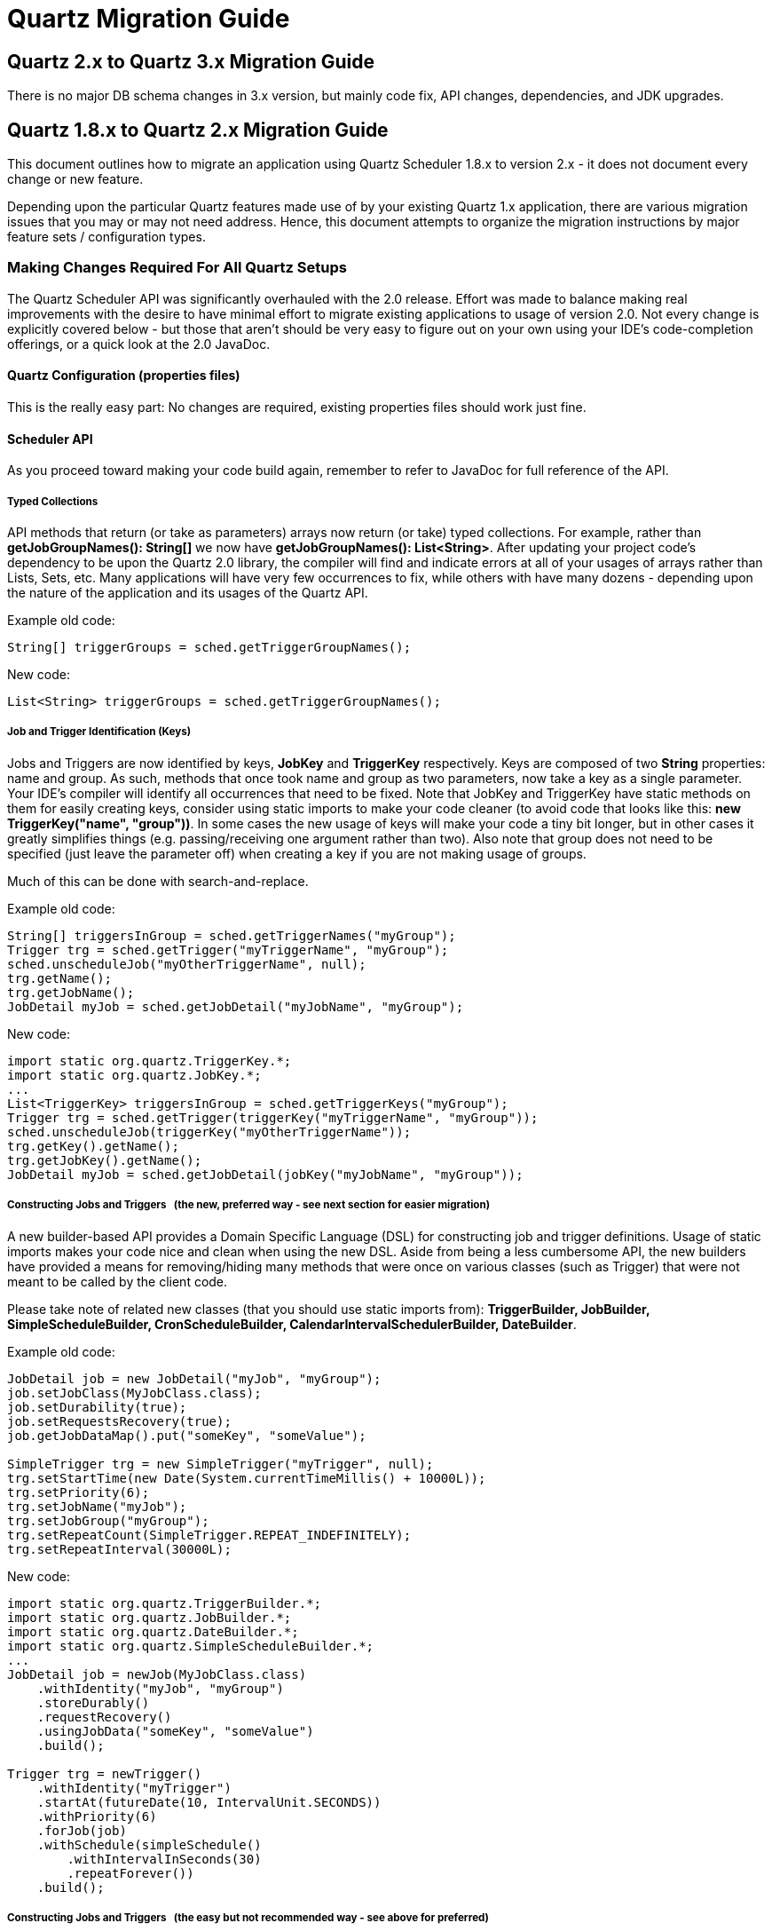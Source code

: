 = Quartz Migration Guide

:toc:

== Quartz 2.x to Quartz 3.x Migration Guide

There is no major DB schema changes in 3.x version, but mainly code fix, API changes, dependencies, and JDK upgrades.

== Quartz 1.8.x to Quartz 2.x Migration Guide

This document outlines how to migrate an application using Quartz Scheduler 1.8.x to version 2.x - it does not
document every change or new feature.

Depending upon the particular Quartz features made use of by your existing Quartz 1.x application, there are
various migration issues that you may or may not need address. Hence, this document attempts to organize the migration
instructions by major feature sets / configuration types.

=== Making Changes Required For All Quartz Setups

The Quartz Scheduler API was significantly overhauled with the 2.0 release.  Effort was made to balance making real
improvements with the desire to have minimal effort to migrate existing applications to usage of version 2.0.  Not every
change is explicitly covered below - but those that aren't should be very easy to figure out on your own using your
IDE's code-completion offerings, or a quick look at the 2.0 JavaDoc.

==== Quartz Configuration (properties files)

This is the really easy part: No changes are required, existing properties files should work just fine.

==== Scheduler API

As you proceed toward making your code build again, remember to refer to JavaDoc for full reference of the API.

===== Typed Collections

API methods that return (or take as parameters) arrays now return (or take) typed collections.  For example, rather
than *getJobGroupNames(): String[]* we now have *getJobGroupNames(): List<String>*.   After updating your
project code's dependency to be upon the Quartz 2.0 library, the compiler will find and indicate errors at all of your
usages of arrays rather than Lists, Sets, etc.  Many applications will have very few occurrences to fix, while others
with have many dozens - depending upon the nature of the application and its usages of the Quartz API.

Example old code:

----
String[] triggerGroups = sched.getTriggerGroupNames();
----

New code:

----
List<String> triggerGroups = sched.getTriggerGroupNames();
----


===== Job and Trigger Identification (Keys)

Jobs and Triggers are now identified by keys, *JobKey* and *TriggerKey* respectively.  Keys are composed
of two *String* properties: name and group.  As such, methods that once took name and group as two parameters,
now take a key as a single parameter.   Your IDE's compiler will identify all occurrences that need to be fixed.  Note
that JobKey and TriggerKey have static methods on them for easily creating keys, consider using static imports to make
your code cleaner (to avoid code that looks like this:  *new TriggerKey("name", "group"))*.  In some cases the new
usage of keys will make your code a tiny bit longer, but in other cases it greatly simplifies things (e.g. passing/receiving
one argument rather than two).  Also note that group does not need to be specified (just leave the parameter off) when
creating a key if you are not making usage of groups.

Much of this can be done with search-and-replace.

Example old code:

----
String[] triggersInGroup = sched.getTriggerNames("myGroup");
Trigger trg = sched.getTrigger("myTriggerName", "myGroup");
sched.unscheduleJob("myOtherTriggerName", null);
trg.getName();
trg.getJobName();
JobDetail myJob = sched.getJobDetail("myJobName", "myGroup");
----


New code:

----
import static org.quartz.TriggerKey.*;
import static org.quartz.JobKey.*;
...
List<TriggerKey> triggersInGroup = sched.getTriggerKeys("myGroup");
Trigger trg = sched.getTrigger(triggerKey("myTriggerName", "myGroup"));
sched.unscheduleJob(triggerKey("myOtherTriggerName"));
trg.getKey().getName();
trg.getJobKey().getName();
JobDetail myJob = sched.getJobDetail(jobKey("myJobName", "myGroup"));
----


===== Constructing Jobs and Triggers &nbsp; (the new, preferred way - see next section for easier migration)

A new builder-based API provides a Domain Specific Language (DSL) for constructing job and trigger definitions.
Usage of static imports makes your code nice and clean when using the new DSL.  Aside from being a less cumbersome API,
the new builders have provided a means for removing/hiding many methods that were once on various classes (such as
Trigger) that were not meant to be called by the client code.

Please take note of related new classes (that you should use static imports from):  *TriggerBuilder, JobBuilder,
SimpleScheduleBuilder, CronScheduleBuilder, CalendarIntervalSchedulerBuilder, DateBuilder*.

Example old code:

----
JobDetail job = new JobDetail("myJob", "myGroup");
job.setJobClass(MyJobClass.class);
job.setDurability(true);
job.setRequestsRecovery(true);
job.getJobDataMap().put("someKey", "someValue");

SimpleTrigger trg = new SimpleTrigger("myTrigger", null);
trg.setStartTime(new Date(System.currentTimeMillis() + 10000L));
trg.setPriority(6);
trg.setJobName("myJob");
trg.setJobGroup("myGroup");
trg.setRepeatCount(SimpleTrigger.REPEAT_INDEFINITELY);
trg.setRepeatInterval(30000L);
----


New code:

----
import static org.quartz.TriggerBuilder.*;
import static org.quartz.JobBuilder.*;
import static org.quartz.DateBuilder.*;
import static org.quartz.SimpleScheduleBuilder.*;
...
JobDetail job = newJob(MyJobClass.class)
    .withIdentity("myJob", "myGroup")
    .storeDurably()
    .requestRecovery()
    .usingJobData("someKey", "someValue")
    .build();

Trigger trg = newTrigger()
    .withIdentity("myTrigger")
    .startAt(futureDate(10, IntervalUnit.SECONDS))
    .withPriority(6)
    .forJob(job)
    .withSchedule(simpleSchedule()
        .withIntervalInSeconds(30)
        .repeatForever())
    .build();
----


===== Constructing Jobs and Triggers &nbsp; (the easy but not recommended way - see above for preferred)

If you want to get going quicker, without re-writing code to use the new builder/DSL API, you can make some quick
changes to existing code to make the compiler happy.   Trigger and JobDetail are now interfaces, but implementations
still exists that you can "sneakily" reference.  Note that this is only recommended as a temporary way to get your
code working quickly, and you should plan on eventually converting your code to use the new API.

Rather than importing and using *org.org.quartz.SimpleTrigger*, *org.org.quartz.CronTrigger*, and
*org.quartz.JobDetail* change your code to import and use *org.triggers.impl.org.quartz.SimpleTriggerImpl*,
*org.triggers.impl.org.quartz.CronTriggerImpl*, and *org.quartz.impl.JobDetailImpl*.  (A similar name
substitution pattern can be used for other concrete trigger types).

This can be accomplished with search-and-replace.

Example old code:

----
JobDetail job = new JobDetail("myJob", "myGroup");
...
SimpleTrigger trg = new SimpleTrigger("myTrigger", null);
----


New code:

----
JobDetailImpl job = new JobDetailImpl("myJob", "myGroup");
...
SimpleTriggerImpl trg = new SimpleTriggerImpl("myTrigger", null);
----


===== Changes Relating To Trigger Comparison

Trigger's compareTo() method now correctly relates to its equals() method, in that it compares the trigger's key,
rather than next fire time.  A new Comparator that sorts triggers according to fire time, priority and key was added as
Trigger.TriggerTimeComparator.


This will not affect most Quartz 1.x users, but may, if your own code attempts to sort triggers by placing them
in a sortable collection (e.g. TreeSet), or uses Collections.sort(..) with them.  Please be aware of the change,
and make appropriate adjustment to your code as needed.

==== Changes Related To Listeners (JobListener, TriggerListener, SchedulerListener)

Significant changes were made to the way listeners are registered with the scheduler.  There is no longer a
distinction between "global" and "non-global" listeners.  Jobs and Triggers are no longer configured with a list of
names of non-global listeners that should be notified of events related to them.  Instead all listeners are registered
with one or more *Matcher* rules that select which jobs/triggers the listener will be notified of events for.

Additionally, all methods related to the management of listeners were removed from the Scheduler interface and were
placed on a new *ListenerManager* interface.

Most Quartz-using applications do not make use of listeners, but if yours does, you'll have some work to do to make
the compiler happy.

See the new *org.quartz.impl.matchers* package for the complete set of available *Matcher* implementations.

Example old code:

----
scheduler.addGlobalJobListener(myGlobalJobListener);
scheduler.addJobListener(myJobListener);
...
job.addJobListener(myJobListener.getName());
...
----


New code:

----
import static org.quartz.impl.matchers.GroupMatcher.*;
...
// no matcher == match all jobs
scheduler.getListenerManager().addJobListener(myGlobalJobListener);
// match (listen to) all jobs in given group
scheduler.getListenerManager().addJobListener(myJobListener, jobGroupEquals("foo"));
...
----


==== Changes Related To TriggerUtils

Methods on *TriggerUtils* related to construction of *Date* instances have been moved to *DateBuilder*
and can be made easy use of via static imports.  Dates can then easily and cleanly be constructed and used in-line with
the new trigger builder DSL.

Methods on *TriggerUtils* related to construction of *Trigger* instances have been moved to
*SimpleScheduleBuilder* and *CronScheduleBuilder* (and other ScheduleBuilder implementations) and can be
made easy use of via static imports.

Example old code:

----
Date startDate = TriggerUtils.getEvenHourDate(new Date()); // next hour, straight up
Trigger t = TriggerUtils.makeDailyTrigger(10,45); // every day at 10:45
t.setStartTime(startDate);
----


New code:

----
import static org.quartz.DateBuilder.*;
import static org.quartz.TriggerBuilder.*;
import static org.quartz.CronScheduleBuilder.*;
...
Trigger t = newTrigger()
    .withSchedule(cronScheduleDaily(10,45)) // every day at 10:45
    .startAt(evenHourDate(new Date()) / next hour, straight up
    .build();
----


==== Changes Related To DateIntervalTrigger

*DateIntervalTrigger*, which was introduced late in the 1.x code line was renamed to
*CalendarIntervalTrigger*.   This change is rather significant for those who were using *DateIntervalTrigger*
with JDBC-JobStore, as a class of that name no longer exists, yet the database will contain serialized instances of
it!

To help with this problem a "backward compatibility" JAR (*quartz-backward-compat-2.0.0.jar*) is shipped with
Quartz 2.0, which contains a new version of the missing class that has been updated to be compatible with Quartz 2.0,
yet has the same name and serialVersionUID as the old class. Make sure to put this JAR in your classpath if you have
stored instances of *DateIntervalTrigger*!

It is recommended that you change all code that references/uses *DateIntervalTrigger* to use the new
*CalendarIntervalTrigger*, which will not store to the database in BLOB (serialized) form.

==== Changes Related To NthIncludedDayTrigger

*NthIncludedDayTrigger* (a rarely used and issue-fraught Trigger implementation) was removed from Quartz 2.0
code base.   This change is rather significant for those who were using *NthIncludedDayTrigger*
with JDBC-JobStore, as a class of that name no longer exists, yet the database will contain serialized instances of
it!

To help with this problem a "backward compatibility" JAR (*quartz-backward-compat-2.0.0.jar*) is shipped with
Quartz 2.0, which contains a new version of the missing class that has been updated to be compatible with Quartz 2.0,
yet has the same name and serialVersionUID as the old class. Make sure to put this JAR in your classpath if you have
stored instances of *NthIncludedDayTrigger*!

If you were using NthIncludedDayTrigger, it is recommended that you find alternative ways to schedule your jobs
(using other Triggers).

=== Making Changes For Setups Using JDBCJobStore

==== Database Schema Changes

If you use JDBCJobStore, you will need to make several changes to the database to transform it to the new expected schema.

Exact syntax will vary between databases, but most should work with the following commands or small variations (the
link:../quartz-core/src/main/resources/org/quartz/impl/jdbcjobstore[table creation script] for each database can also serve
as reference.)


----
--
- drop tables that are no longer used
-
drop table qrtz_job_listeners;
drop table qrtz_trigger_listeners;
-
- drop columns that are no longer used
-
alter table qrtz_job_details drop column is_volatile;
alter table qrtz_triggers drop column is_volatile;
alter table qrtz_fired_triggers drop column is_volatile;
-
- add new columns that replace the 'is_stateful' column
-
alter table qrtz_job_details add column is_nonconcurrent bool;
alter table qrtz_job_details add column is_update_data bool;
update qrtz_job_details set is_nonconcurrent = is_stateful;
update qrtz_job_details set is_update_data = is_stateful;
alter table qrtz_job_details drop column is_stateful;
alter table qrtz_fired_triggers add column is_nonconcurrent bool;
update qrtz_fired_triggers set is_nonconcurrent = is_stateful;
alter table qrtz_fired_triggers drop column is_stateful;
-
- add new 'sched_name' column to all tables --- replace "TestScheduler" with your scheduler's configured name
-
alter table qrtz_blob_triggers add column sched_name varchar(120) not null DEFAULT 'TestScheduler';
alter table qrtz_calendars add column sched_name varchar(120) not null DEFAULT 'TestScheduler';
alter table qrtz_cron_triggers add column sched_name varchar(120) not null DEFAULT 'TestScheduler';
alter table qrtz_fired_triggers add column sched_name varchar(120) not null DEFAULT 'TestScheduler';
alter table qrtz_job_details add column sched_name varchar(120) not null DEFAULT 'TestScheduler';
alter table qrtz_locks add column sched_name varchar(120) not null DEFAULT 'TestScheduler';
alter table qrtz_paused_trigger_grps add column sched_name varchar(120) not null DEFAULT 'TestScheduler';
alter table qrtz_scheduler_state add column sched_name varchar(120) not null DEFAULT 'TestScheduler';
alter table qrtz_simple_triggers add column sched_name varchar(120) not null DEFAULT 'TestScheduler';
alter table qrtz_triggers add column sched_name varchar(120) not null DEFAULT 'TestScheduler';
-
- add new 'sched_time' column to qrtz_fired_triggers
-
alter table qrtz_fired_triggers add column sched_time BIGINT(13) NOT NULL;
-
- drop all primary and foreign key constraints, so that we can define new ones
-
alter table qrtz_triggers drop constraint qrtz_triggers_job_name_fkey;
alter table qrtz_blob_triggers drop constraint qrtz_blob_triggers_pkey;
alter table qrtz_blob_triggers drop constraint qrtz_blob_triggers_trigger_name_fkey;
alter table qrtz_simple_triggers drop constraint qrtz_simple_triggers_pkey;
alter table qrtz_simple_triggers drop constraint qrtz_simple_triggers_trigger_name_fkey;
alter table qrtz_cron_triggers drop constraint qrtz_cron_triggers_pkey;
alter table qrtz_cron_triggers drop constraint qrtz_cron_triggers_trigger_name_fkey;
alter table qrtz_job_details drop constraint qrtz_job_details_pkey;
alter table qrtz_job_details add primary key (sched_name, job_name, job_group);
alter table qrtz_triggers drop constraint qrtz_triggers_pkey;
-
- add all primary and foreign key constraints, based on new columns
-
alter table qrtz_triggers add primary key (sched_name, trigger_name, trigger_group);
alter table qrtz_triggers add foreign key (sched_name, job_name, job_group) references qrtz_job_details(sched_name, job_name, job_group);
alter table qrtz_blob_triggers add primary key (sched_name, trigger_name, trigger_group);
alter table qrtz_blob_triggers add foreign key (sched_name, trigger_name, trigger_group) references qrtz_triggers(sched_name, trigger_name, trigger_group);
alter table qrtz_cron_triggers add primary key (sched_name, trigger_name, trigger_group);
alter table qrtz_cron_triggers add foreign key (sched_name, trigger_name, trigger_group) references qrtz_triggers(sched_name, trigger_name, trigger_group);
alter table qrtz_simple_triggers add primary key (sched_name, trigger_name, trigger_group);
alter table qrtz_simple_triggers add foreign key (sched_name, trigger_name, trigger_group) references qrtz_triggers(sched_name, trigger_name, trigger_group);
alter table qrtz_fired_triggers drop constraint qrtz_fired_triggers_pkey;
alter table qrtz_fired_triggers add primary key (sched_name, entry_id);
alter table qrtz_calendars drop constraint qrtz_calendars_pkey;
alter table qrtz_calendars add primary key (sched_name, calendar_name);
alter table qrtz_locks drop constraint qrtz_locks_pkey;
alter table qrtz_locks add primary key (sched_name, lock_name);
alter table qrtz_paused_trigger_grps drop constraint qrtz_paused_trigger_grps_pkey;
alter table qrtz_paused_trigger_grps add primary key (sched_name, trigger_group);
alter table qrtz_scheduler_state drop constraint qrtz_scheduler_state_pkey;
alter table qrtz_scheduler_state add primary key (sched_name, instance_name);
-
- add new simprop_triggers table
-
CREATE TABLE qrtz_simprop_triggers
 (          
    SCHED_NAME VARCHAR(120) NOT NULL,
    TRIGGER_NAME VARCHAR(200) NOT NULL,
    TRIGGER_GROUP VARCHAR(200) NOT NULL,
    STR_PROP_1 VARCHAR(512) NULL,
    STR_PROP_2 VARCHAR(512) NULL,
    STR_PROP_3 VARCHAR(512) NULL,
    INT_PROP_1 INT NULL,
    INT_PROP_2 INT NULL,
    LONG_PROP_1 BIGINT NULL,
    LONG_PROP_2 BIGINT NULL,
    DEC_PROP_1 NUMERIC(13,4) NULL,
    DEC_PROP_2 NUMERIC(13,4) NULL,
    BOOL_PROP_1 BOOL NULL,
    BOOL_PROP_2 BOOL NULL,
    PRIMARY KEY (SCHED_NAME,TRIGGER_NAME,TRIGGER_GROUP),
    FOREIGN KEY (SCHED_NAME,TRIGGER_NAME,TRIGGER_GROUP)
    REFERENCES QRTZ_TRIGGERS(SCHED_NAME,TRIGGER_NAME,TRIGGER_GROUP)
);
-
- create indexes for faster queries
-
create index idx_qrtz_j_req_recovery on qrtz_job_details(SCHED_NAME,REQUESTS_RECOVERY);
create index idx_qrtz_j_grp on qrtz_job_details(SCHED_NAME,JOB_GROUP);
create index idx_qrtz_t_j on qrtz_triggers(SCHED_NAME,JOB_NAME,JOB_GROUP);
create index idx_qrtz_t_jg on qrtz_triggers(SCHED_NAME,JOB_GROUP);
create index idx_qrtz_t_c on qrtz_triggers(SCHED_NAME,CALENDAR_NAME);
create index idx_qrtz_t_g on qrtz_triggers(SCHED_NAME,TRIGGER_GROUP);
create index idx_qrtz_t_state on qrtz_triggers(SCHED_NAME,TRIGGER_STATE);
create index idx_qrtz_t_n_state on qrtz_triggers(SCHED_NAME,TRIGGER_NAME,TRIGGER_GROUP,TRIGGER_STATE);
create index idx_qrtz_t_n_g_state on qrtz_triggers(SCHED_NAME,TRIGGER_GROUP,TRIGGER_STATE);
create index idx_qrtz_t_next_fire_time on qrtz_triggers(SCHED_NAME,NEXT_FIRE_TIME);
create index idx_qrtz_t_nft_st on qrtz_triggers(SCHED_NAME,TRIGGER_STATE,NEXT_FIRE_TIME);
create index idx_qrtz_t_nft_misfire on qrtz_triggers(SCHED_NAME,MISFIRE_INSTR,NEXT_FIRE_TIME);
create index idx_qrtz_t_nft_st_misfire on qrtz_triggers(SCHED_NAME,MISFIRE_INSTR,NEXT_FIRE_TIME,TRIGGER_STATE);
create index idx_qrtz_t_nft_st_misfire_grp on qrtz_triggers(SCHED_NAME,MISFIRE_INSTR,NEXT_FIRE_TIME,TRIGGER_GROUP,TRIGGER_STATE);
create index idx_qrtz_ft_trig_inst_name on qrtz_fired_triggers(SCHED_NAME,INSTANCE_NAME);
create index idx_qrtz_ft_inst_job_req_rcvry on qrtz_fired_triggers(SCHED_NAME,INSTANCE_NAME,REQUESTS_RECOVERY);
create index idx_qrtz_ft_j_g on qrtz_fired_triggers(SCHED_NAME,JOB_NAME,JOB_GROUP);
create index idx_qrtz_ft_jg on qrtz_fired_triggers(SCHED_NAME,JOB_GROUP);
create index idx_qrtz_ft_t_g on qrtz_fired_triggers(SCHED_NAME,TRIGGER_NAME,TRIGGER_GROUP);
create index idx_qrtz_ft_tg on qrtz_fired_triggers(SCHED_NAME,TRIGGER_GROUP);
----
